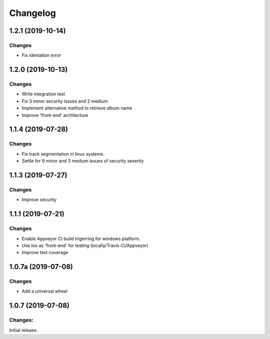 Changelog
=========

1.2.1 (2019-10-14)
-------------------

Changes
^^^^^^^

- Fix identation error


1.2.0 (2019-10-13)
-------------------

Changes
^^^^^^^

- Write integration test
- Fix 3 minor security issues and 2 medium
- Implement alternative method to retrieve album name
- Improve 'front-end' architecture


1.1.4 (2019-07-28)
-------------------

Changes
^^^^^^^

- Fix track segmentation in linux systems.
- Settle for 9 minor and 3 medium issues of security severity


1.1.3 (2019-07-27)
-------------------

Changes
^^^^^^^

- Improve security


1.1.1 (2019-07-21)
-------------------

Changes
^^^^^^^

- Enable Appveyor CI build trigerring for windows platform.
- Use tox as 'front-end' for testing (locally/Travis-Ci/Appveyor)
- Improve test coverage



1.0.7a (2019-07-08)
-------------------

Changes
^^^^^^^

- Add a universal wheel


1.0.7 (2019-07-08)
-------------------

Changes:
^^^^^^^^

Initial release.